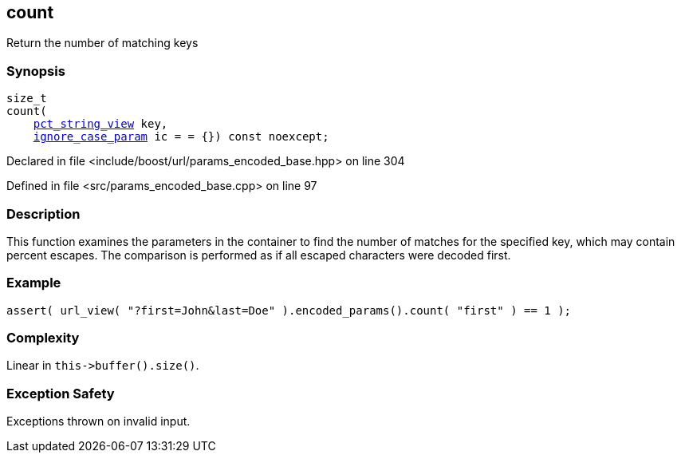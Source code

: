 :relfileprefix: ../../../
[#7584DE9369114B8DE192D06BB986479ECD770AA3]
== count

pass:v,q[Return the number of matching keys]


=== Synopsis

[source,cpp,subs="verbatim,macros,-callouts"]
----
size_t
count(
    xref:reference/boost/urls/pct_string_view.adoc[pct_string_view] key,
    xref:reference/boost/urls/ignore_case_param.adoc[ignore_case_param] ic = = {}) const noexcept;
----

Declared in file <include/boost/url/params_encoded_base.hpp> on line 304

Defined in file <src/params_encoded_base.cpp> on line 97

=== Description

pass:v,q[This function examines the parameters] pass:v,q[in the container to find the number of]
pass:v,q[matches for the specified key,]
pass:v,q[which may contain percent escapes.]
pass:v,q[The comparison is performed as if all]
pass:v,q[escaped characters were decoded first.]

=== Example
[,cpp]
----
assert( url_view( "?first=John&last=Doe" ).encoded_params().count( "first" ) == 1 );
----

=== Complexity
pass:v,q[Linear in `this->buffer().size()`.]

=== Exception Safety
pass:v,q[Exceptions thrown on invalid input.]


